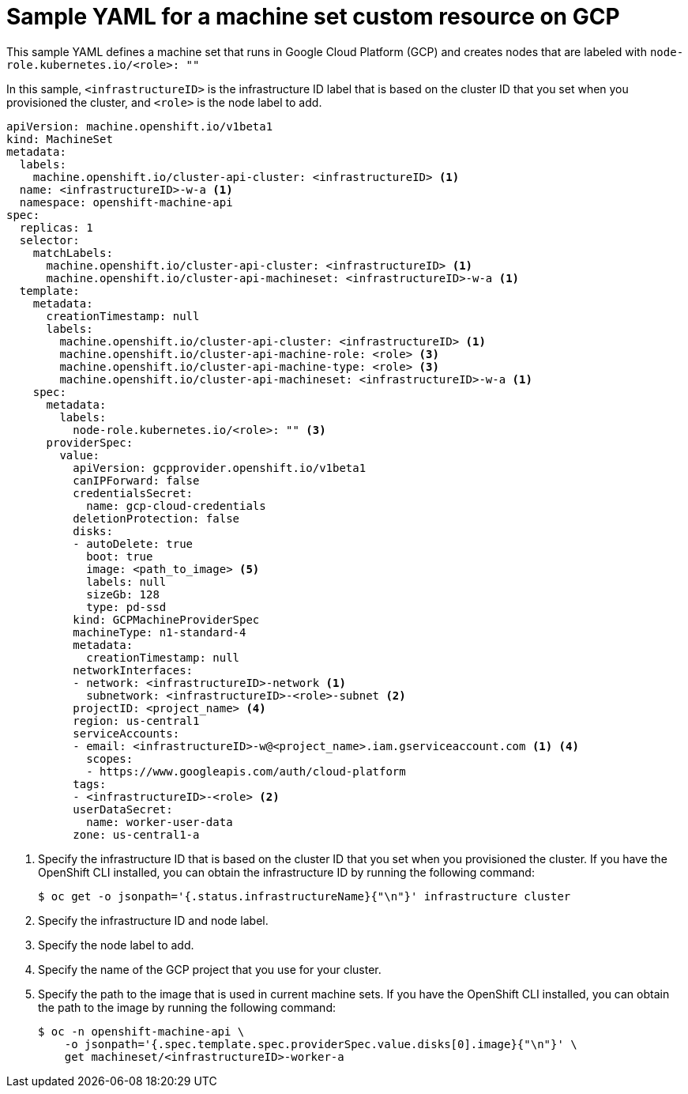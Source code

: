 // Module included in the following assemblies:
//
// * machine_management/creating-infrastructure-machinesets.adoc
// * machine_management/creating-machineset-gcp.adoc
// * post_installation_configuration/cluster-tasks.adoc

[id="machineset-yaml-gcp_{context}"]
=  Sample YAML for a machine set custom resource on GCP

This sample YAML defines a machine set that runs in Google Cloud Platform (GCP) and creates nodes that are labeled with `node-role.kubernetes.io/<role>: ""`

In this sample, `<infrastructureID>` is the infrastructure ID label that is based on the cluster ID that you set when you provisioned the cluster, and `<role>` is the node label to add.

[source,yaml]
----
apiVersion: machine.openshift.io/v1beta1
kind: MachineSet
metadata:
  labels:
    machine.openshift.io/cluster-api-cluster: <infrastructureID> <1>
  name: <infrastructureID>-w-a <1>
  namespace: openshift-machine-api
spec:
  replicas: 1
  selector:
    matchLabels:
      machine.openshift.io/cluster-api-cluster: <infrastructureID> <1>
      machine.openshift.io/cluster-api-machineset: <infrastructureID>-w-a <1>
  template:
    metadata:
      creationTimestamp: null
      labels:
        machine.openshift.io/cluster-api-cluster: <infrastructureID> <1>
        machine.openshift.io/cluster-api-machine-role: <role> <3>
        machine.openshift.io/cluster-api-machine-type: <role> <3>
        machine.openshift.io/cluster-api-machineset: <infrastructureID>-w-a <1>
    spec:
      metadata:
        labels:
          node-role.kubernetes.io/<role>: "" <3>
      providerSpec:
        value:
          apiVersion: gcpprovider.openshift.io/v1beta1
          canIPForward: false
          credentialsSecret:
            name: gcp-cloud-credentials
          deletionProtection: false
          disks:
          - autoDelete: true
            boot: true
            image: <path_to_image> <5>
            labels: null
            sizeGb: 128
            type: pd-ssd
          kind: GCPMachineProviderSpec
          machineType: n1-standard-4
          metadata:
            creationTimestamp: null
          networkInterfaces:
          - network: <infrastructureID>-network <1>
            subnetwork: <infrastructureID>-<role>-subnet <2>
          projectID: <project_name> <4>
          region: us-central1
          serviceAccounts:
          - email: <infrastructureID>-w@<project_name>.iam.gserviceaccount.com <1> <4>
            scopes:
            - https://www.googleapis.com/auth/cloud-platform
          tags:
          - <infrastructureID>-<role> <2>
          userDataSecret:
            name: worker-user-data
          zone: us-central1-a
----
<1> Specify the infrastructure ID that is based on the cluster ID that you set when you provisioned the cluster. If you have the OpenShift CLI installed, you can obtain the infrastructure ID by running the following command:
+
[source,terminal]
----
$ oc get -o jsonpath='{.status.infrastructureName}{"\n"}' infrastructure cluster
----
<2> Specify the infrastructure ID and node label.
<3> Specify the node label to add.
<4> Specify the name of the GCP project that you use for your cluster.
<5> Specify the path to the image that is used in current machine sets. If you have the OpenShift CLI installed, you can obtain the path to the image by running the following command:
+
[source,terminal]
----
$ oc -n openshift-machine-api \
    -o jsonpath='{.spec.template.spec.providerSpec.value.disks[0].image}{"\n"}' \
    get machineset/<infrastructureID>-worker-a
----
